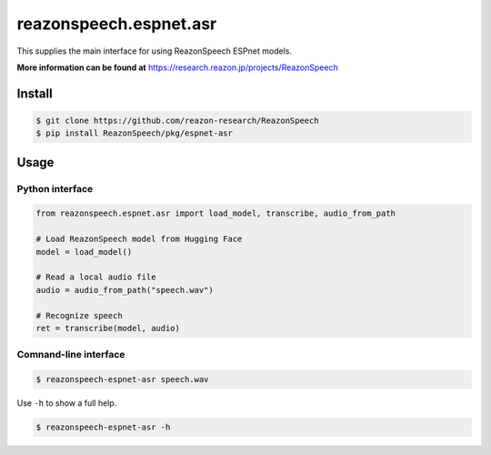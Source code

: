 =======================
reazonspeech.espnet.asr
=======================

This supplies the main interface for using ReazonSpeech ESPnet models.

**More information can be found at** https://research.reazon.jp/projects/ReazonSpeech

Install
=======

.. code::

    $ git clone https://github.com/reazon-research/ReazonSpeech
    $ pip install ReazonSpeech/pkg/espnet-asr

Usage
=====

Python interface
----------------

.. code:: python3

  from reazonspeech.espnet.asr import load_model, transcribe, audio_from_path

  # Load ReazonSpeech model from Hugging Face
  model = load_model()

  # Read a local audio file
  audio = audio_from_path("speech.wav")

  # Recognize speech
  ret = transcribe(model, audio)

Comnand-line interface
----------------------

.. code::

    $ reazonspeech-espnet-asr speech.wav

Use ``-h`` to show a full help.

.. code::

   $ reazonspeech-espnet-asr -h
